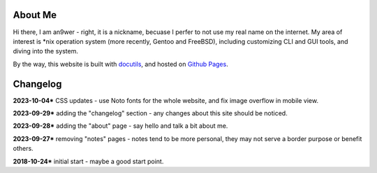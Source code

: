 .. meta::
    :robots: noindex 

About Me
========

Hi there, I am an9wer - right, it is a nickname, becuase I perfer to not use my
real name on the internet. My area of interest is \*nix operation system (more
recently, Gentoo and FreeBSD), including customizing CLI and GUI tools, and
diving into the system.


By the way, this website is built with docutils_, and hosted on `Github Pages`_.

.. _docutils: https://docutils.sourceforge.io/
.. _Github Pages: https://pages.github.com/


Changelog
=========

**2023-10-04*** CSS updates - use Noto fonts for the whole website, and fix
image overflow in mobile view.

**2023-09-29*** adding the "changelog" section - any changes about this site
should be noticed.

**2023-09-28*** adding the "about" page - say hello and talk a bit about me.

**2023-09-27*** removing "notes" pages - notes tend to be more personal, they
may not serve a border purpose or benefit others.

**2018-10-24*** initial start - maybe a good start point.
